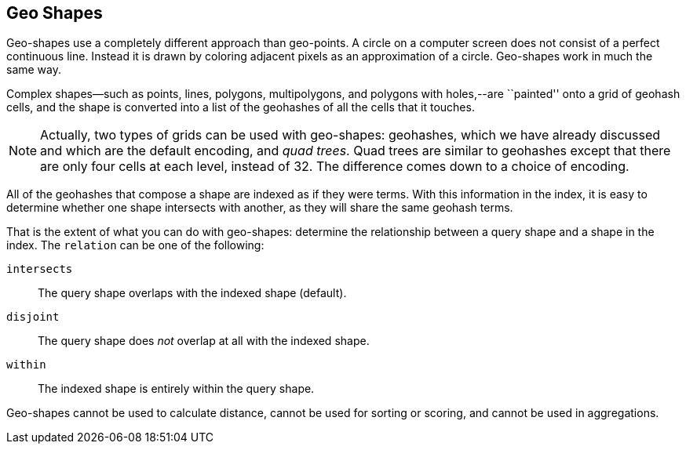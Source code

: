 [[geo-shapes]]
== Geo Shapes

Geo-shapes use a completely different approach than geo-points.((("geo-shapes"))) A circle on a
computer screen does not consist of a perfect continuous line. Instead it is
drawn by coloring adjacent pixels as an approximation of a circle. Geo-shapes
work in much the same way.

Complex shapes--such as points, lines, polygons, multipolygons, and polygons with
holes,--are ``painted'' onto a grid of geohash cells, and the shape is
converted into a list of the ((("geohashes", "in geo-shapes")))geohashes of all the cells that it touches.

[NOTE]
====
Actually, two types of grids can be used with geo-shapes:
geohashes, which we have already discussed and which are the default encoding,
and _quad trees_.  ((("quad trees")))Quad trees are similar to geohashes except that there are
only four cells at each level, instead of 32.  The difference comes down to a
choice of encoding.
====

All of the geohashes that compose a shape are indexed as if they were terms.
With this information in the index, it is easy to determine whether one shape
intersects with another, as they will share the same geohash terms.

That is the extent of what you can do with geo-shapes: determine the
relationship between a query shape and a shape in the index.  The `relation`
can be ((("relation parameter (geo-shapes)")))one of the following:

`intersects`::

    The query shape overlaps with the indexed shape (default).

`disjoint`::

    The query shape does _not_ overlap at all with the indexed shape.

`within`::

    The indexed shape is entirely within the query shape.

Geo-shapes cannot be used to calculate distance, cannot be used for
sorting or scoring, and cannot be used in aggregations.

